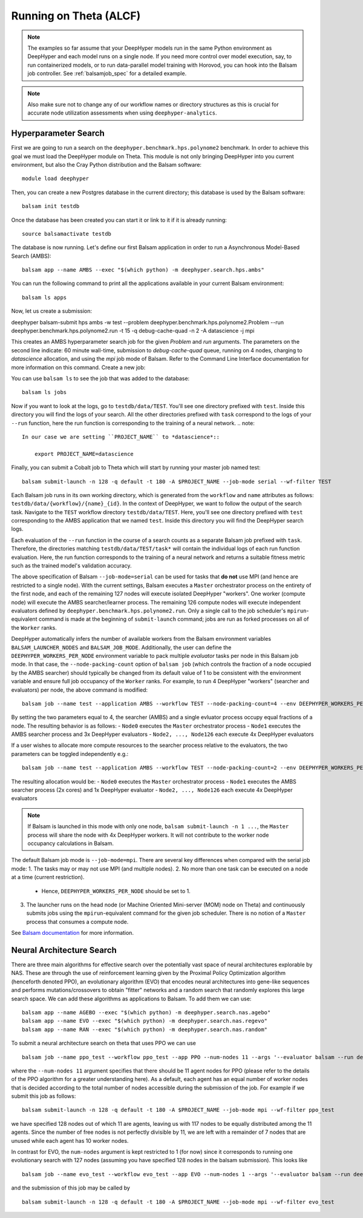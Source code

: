 Running on Theta (ALCF)
***********************

.. note::

    The examples so far assume that your DeepHyper models run in the same Python
    environment as DeepHyper and each model runs on a single node.  If you need more control over model execution, say, to run containerized models, or to run data-parallel model training with Horovod, you can hook into the Balsam job controller. See :ref:`balsamjob_spec`  for a detailed example.


.. note::

    Also make sure not to change any of our workflow names or directory structures as this is crucial for accurate node utilization assessments when using ``deephyper-analytics``.

Hyperparameter Search
==========================

First we are going to run a search on the ``deephyper.benchmark.hps.polynome2``
benchmark. In order to achieve this goal we must load the DeepHyper
module on Theta. This module is not only bringing DeepHyper into you current environment,
but also the Cray Python distribution and the Balsam software::

    module load deephyper

Then, you can create a new Postgres database in the current directory; this
database is used by the Balsam software::

    balsam init testdb

Once the database has been created you can start it or link to it if
it is already running::

    source balsamactivate testdb

The database is now running. Let's define our first Balsam application
in order to run a Asynchronous Model-Based Search (AMBS)::

    balsam app --name AMBS --exec "$(which python) -m deephyper.search.hps.ambs"

You can run the following command to print all the applications available
in your current Balsam environment::

    balsam ls apps

Now, let us create a submission::

deephyper balsam-submit hps ambs -w test --problem deephyper.benchmark.hps.polynome2.Problem --run deephyper.benchmark.hps.polynome2.run -t 15 -q debug-cache-quad -n 2 -A datascience -j mpi

This creates an AMBS hyperparameter search job for the given `Problem` and `run` arguments.  The parameters on the second line
indicate: 60 minute wall-time, submission to `debug-cache-quad` queue, running on 4 nodes, charging to `datascience` allocation,
and using the `mpi` job mode of Balsam. Refer to the Command Line Interface documentation for more information on this command.
Create a new job::

You can use ``balsam ls`` to see the job that was added to the database::

    balsam ls jobs

Now if you want to look at the logs, go to ``testdb/data/TEST``. You'll see
one directory prefixed with ``test``. Inside this directory you will find the
logs of your search. All the other directories prefixed with ``task`` correspond
to the logs of your ``--run`` function, here the run function is corresponding
to the training of a neural network.
.. note::

    In our case we are setting ``PROJECT_NAME`` to *datascience*::

        export PROJECT_NAME=datascience

Finally, you can submit a Cobalt job to Theta which will start by running
your master job named test::

    balsam submit-launch -n 128 -q default -t 180 -A $PROJECT_NAME --job-mode serial --wf-filter TEST

Each Balsam job runs in its own working directory, which is generated from the ``workflow``
and ``name`` attributes as follows: ``testdb/data/{workflow}/{name}_{id}``. In the context of
DeepHyper, we want to follow the output of the search task.
Navigate to the ``TEST`` workflow directory ``testdb/data/TEST``.  Here, you'll see
one directory prefixed with ``test`` corresponding to the AMBS application that we named ``test``.
Inside this directory you will find the DeepHyper search logs.

Each evaluation of the ``--run`` function in the course of a search counts as a separate Balsam job
prefixed with ``task``.  Therefore, the directories matching ``testdb/data/TEST/task*`` will contain
the individual logs of each run function evaluation. Here, the run function
corresponds to the training of a neural network and returns a suitable fitness metric such as
the trained model's validation accuracy.

The above specification of Balsam ``--job-mode=serial`` can be used for tasks that **do
not** use MPI (and hence are restricted to a single node). With the current settings,
Balsam executes a ``Master`` orchestrator process on the entirety of the first node, and
each of the remaining 127 nodes will execute isolated DeepHyper "workers". One worker
(compute node) will execute the AMBS searcher/learner process. The remaining 126 compute
nodes will execute independent evaluators defined by
``deephyper.benchmark.hps.polynome2.run``. Only a single call to the job scheduler's
``mpirun``-equivalent command is made at the beginning of ``submit-launch`` command; jobs
are run as forked processes on all of the ``Worker`` ranks.

DeepHyper automatically infers the number of available workers from the Balsam environment
variables ``BALSAM_LAUNCHER_NODES`` and ``BALSAM_JOB_MODE``. Additionally, the user can
define the ``DEEPHYPER_WORKERS_PER_NODE`` environment variable to pack multiple
*evaluator* tasks per node in this Balsam job mode. In that case, the
``--node-packing-count`` option of ``balsam job`` (which controls the fraction of a node
occupied by the AMBS searcher) should typically be changed from its default value of 1 to
be consistent with the environment variable and ensure full job occupancy of the
``Worker`` ranks. For example, to run 4 DeepHyper "workers" (searcher and evaluators) per
node, the above command is modified::

    balsam job --name test --application AMBS --workflow TEST --node-packing-count=4 --env DEEPHYPER_WORKERS_PER_NODE=4 --args '--evaluator balsam --problem deephyper.benchmark.hps.polynome2.Problem --run deephyper.benchmark.hps.polynome2.run'

By setting the two parameters equal to 4, the searcher (AMBS) and a single evluator process occupy equal fractions of a node. The resulting behavior is as follows:
- ``Node0`` executes the ``Master`` orchestrator process
- ``Node1`` executes the AMBS searcher process and 3x DeepHyper evaluators
- ``Node2, ..., Node126`` each execute 4x DeepHyper evaluators

If a user wishes to allocate more compute resources to the searcher process relative to
the evaluators, the two parameters can be toggled independently e.g.::

    balsam job --name test --application AMBS --workflow TEST --node-packing-count=2 --env DEEPHYPER_WORKERS_PER_NODE=4 --args '--evaluator balsam --problem deephyper.benchmark.hps.polynome2.Problem --run deephyper.benchmark.hps.polynome2.run --n-jobs=2'

The resulting allocation would be:
- ``Node0`` executes the ``Master`` orchestrator process
- ``Node1`` executes the AMBS searcher process (2x cores) and 1x DeepHyper evaluator
- ``Node2, ..., Node126`` each execute 4x DeepHyper evaluators


.. note::
   If Balsam is launched in this mode with only one node, ``balsam submit-launch -n 1
   ...``, the ``Master`` process will share the node with 4x DeepHyper workers. It will
   not contribute to the worker node occupancy calculations in Balsam.

The default Balsam job mode is ``--job-mode=mpi``. There are several key differences
when compared with the serial job mode:
1. The tasks may or may not use MPI (and multiple nodes).
2. No more than one task can be executed on a node at a time (current restriction).
   - Hence, ``DEEPHYPER_WORKERS_PER_NODE`` should be set to 1.
3. The launcher runs on the head node (or Machine Oriented Mini-server (MOM) node on
   Theta) and continuously submits jobs using the ``mpirun``-equivalent command for the
   given job scheduler. There is no notion of a ``Master`` process that consumes a compute
   node.

See `Balsam documentation <https://balsam.readthedocs.io/en/latest/userguide/submit/>`_
for more information.

Neural Architecture Search
==========================

There are three main algorithms for effective search over the potentially vast space of neural architectures explorable by NAS. These are through the use of reinforcement learning given by the Proximal Policy Optimization algorithm (henceforth denoted PPO), an evolutionary algorithm (EVO) that encodes neural architectures into gene-like sequences and performs mutations/crossovers to obtain "fitter" networks and a random search that randomly explores this large search space. We can add these algorithms as applications to Balsam. To add them we can use:

::

    balsam app --name AGEBO --exec "$(which python) -m deephyper.search.nas.agebo"
    balsam app --name EVO --exec "$(which python) -m deephyper.search.nas.regevo"
    balsam app --name RAN --exec "$(which python) -m deephyper.search.nas.random"

::

To submit a neural architecture search on theta that uses PPO we can use

::

    balsam job --name ppo_test --workflow ppo_test --app PPO --num-nodes 11 --args '--evaluator balsam --run deephyper.nas.run.alpha.run --problem naspb.pblp.problem_skip_co_0.Problem --ent-coef 0.01 --noptepochs 10 --network ppo_lnlstm_128 --gamma 1.0 --lam 0.95 --max-evals 1000000'

::

where the ``--num-nodes 11`` argument specifies that there should be 11 agent nodes for PPO (please refer to the details of the PPO algorithm for a greater understanding here). As a default, each agent has an equal number of worker nodes that is decided according to the total number of nodes accessible during the submission of the job. For example if we submit this job as follows:

::

    balsam submit-launch -n 128 -q default -t 180 -A $PROJECT_NAME --job-mode mpi --wf-filter ppo_test

::

we have specified 128 nodes out of which 11 are agents, leaving us with 117 nodes to be equally distributed among the 11 agents. Since the number of free nodes is not perfectly divisible by 11, we are left with a remainder of 7 nodes that are unused while each agent has 10 worker nodes.

In contrast for EVO, the ``num-nodes`` argument is kept restricted to 1 (for now) since it corresponds to running one evolutionary search with 127 nodes (assuming you have specified 128 nodes in the balsam submission). This looks like

::

    balsam job --name evo_test --workflow evo_test --app EVO --num-nodes 1 --args '--evaluator balsam --run deephyper.nas.run.alpha.run --problem naspb.pblp.problem_skip_co_0.Problem --max-evals 1000000'

::

and the submission of this job may be called by

::

    balsam submit-launch -n 128 -q default -t 180 -A $PROJECT_NAME --job-mode mpi --wf-filter evo_test

::